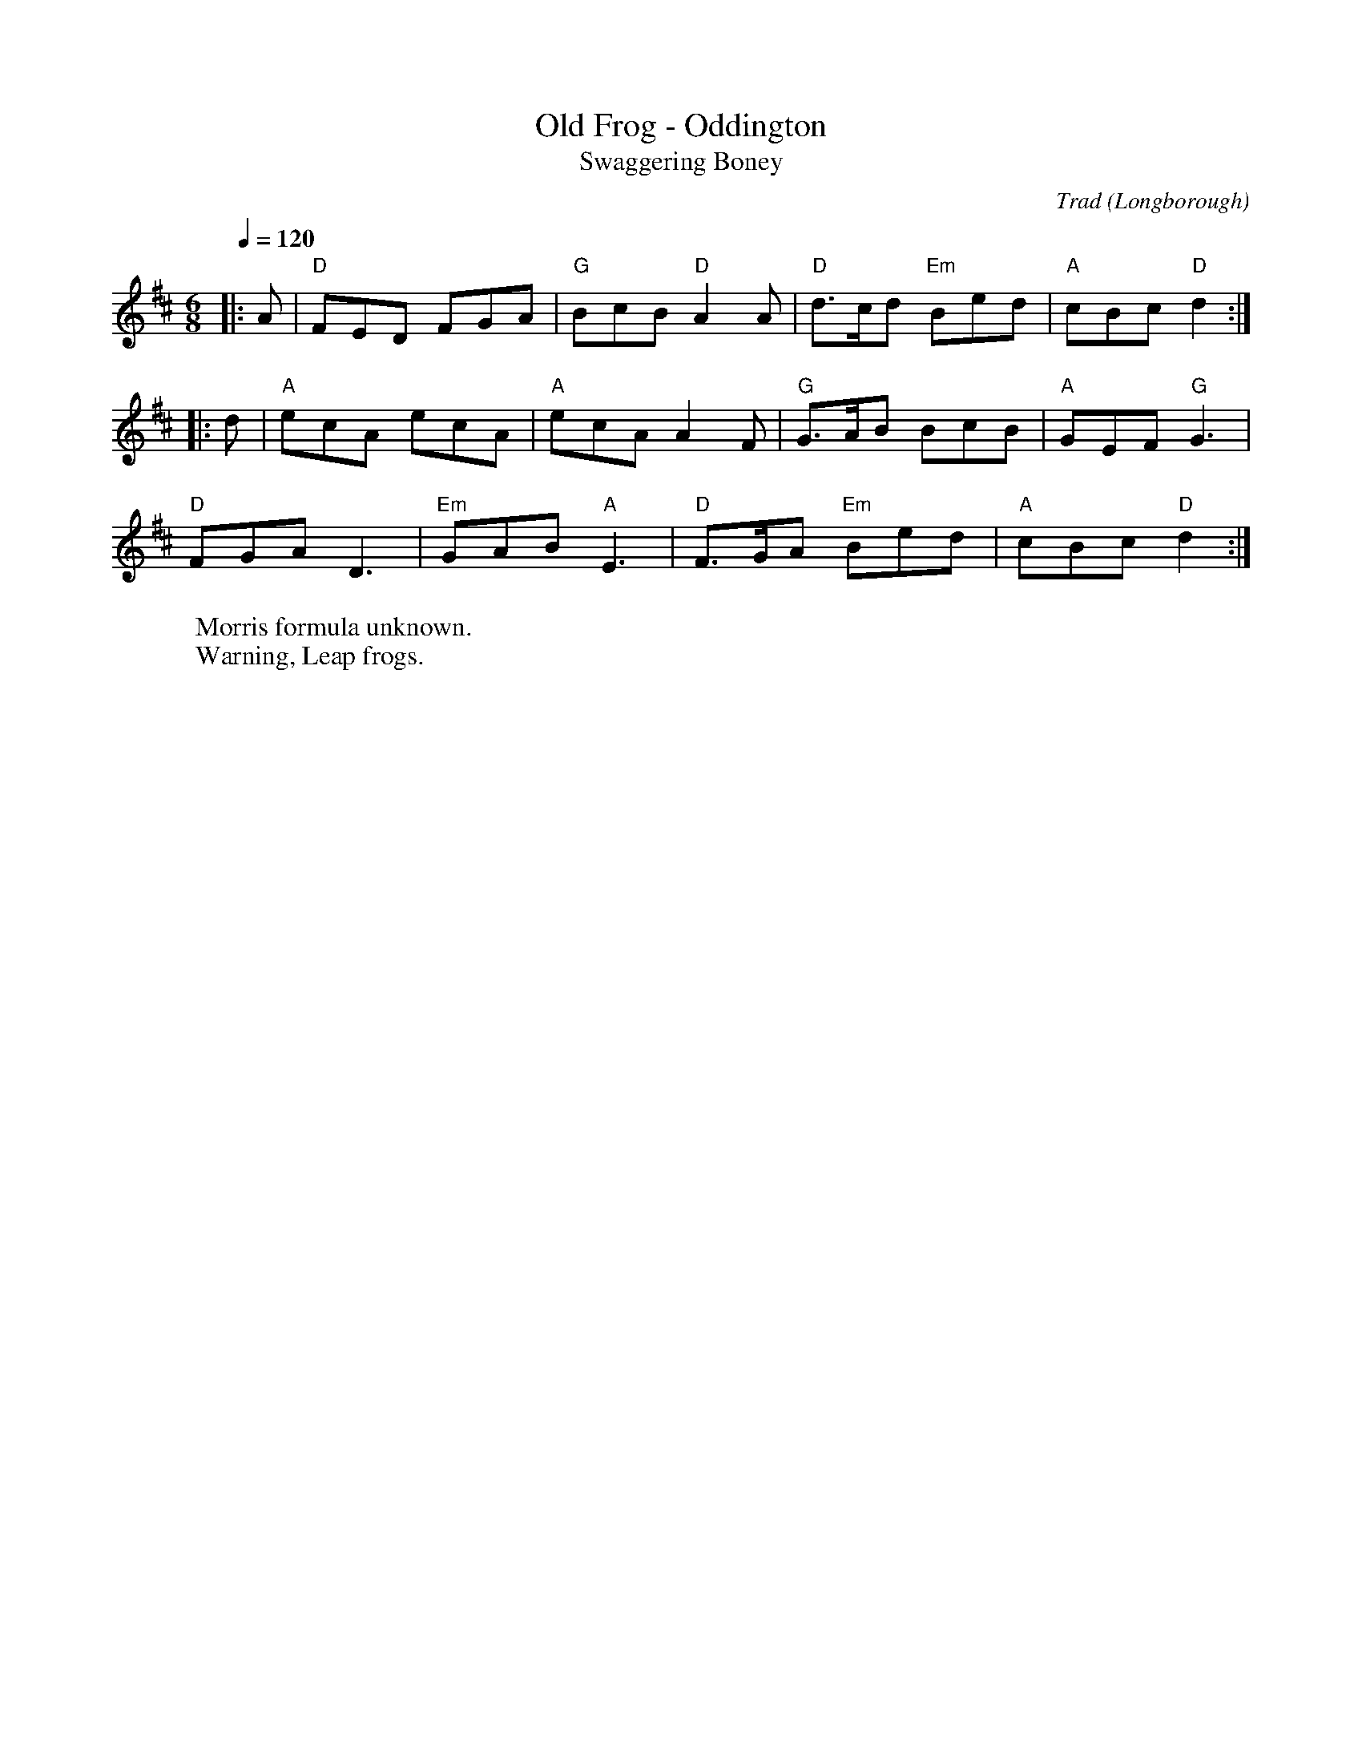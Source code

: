 X: 1
T: Old Frog - Oddington 
T: Swaggering Boney
O: Longborough
C: Trad
R: Rag Morris
Q: 1/4=120
M: 6/8
L: 1/8
K: D
W: Morris formula unknown. 
W: Warning, Leap frogs. 
Z: ABC transcription by Verge Roller
|: A | "D" FED FGA | "G" BcB "D" A2 A | "D" d>cd "Em" Bed | "A" cBc "D"d2 :|
|: d | "A" ecA ecA | "A" ecA A2 F | "G" G>AB BcB | "A" GEF "G" G3 |
"D" FGA D3 | "Em" GAB "A" E3 | "D" F>GA "Em" Bed | "A" cBc "D" d2 :|
r: 24
